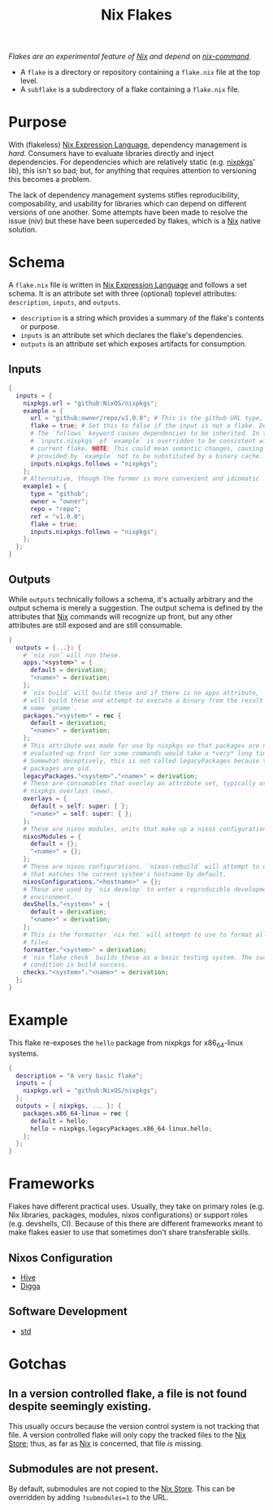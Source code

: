 :PROPERTIES:
:ID:       bf898853-3080-45c8-a290-4461e1d463b5
:END:
#+title: Nix Flakes
#+filetags: :nix:

/Flakes are an experimental feature of [[id:969658ed-3fd5-488d-b9c5-24cbaf37b6ee][Nix]] and depend on [[id:ffce2179-2f28-4f1c-ac7a-2ab3f99907b9][nix-command]]./

+ A =flake= is a directory or repository containing a =flake.nix= file at the
  top level.
+ A =subflake= is a subdirectory of a flake containing a =flake.nix= file.

* Purpose

With (flakeless) [[id:0b96c3ed-3db0-45e6-9ffc-b493c19228d3][Nix Expression Language]], dependency management is /hard/.
Consumers have to evaluate libraries directly and inject dependencies. For
dependencies which are relatively static (e.g. [[id:a77618ab-7a2e-4208-986a-c9b2ae580c3a][nixpkgs]]' lib), this isn't so bad;
but, for anything that requires attention to versioning this becomes a problem.

The lack of dependency management systems stifles reproducibility,
composability, and usability for libraries which can depend on different
versions of one another. Some attempts have been made to resolve the issue (niv)
but these have been superceded by flakes, which is a [[id:969658ed-3fd5-488d-b9c5-24cbaf37b6ee][Nix]] native solution.

* Schema

A =flake.nix= file is written in [[id:0b96c3ed-3db0-45e6-9ffc-b493c19228d3][Nix Expression Language]] and follows a set
schema. It is an attribute set with three (optional) toplevel attributes:
=description=, =inputs=, and =outputs=.

+ =description= is a string which provides a summary of the flake's contents or
  purpose.
+ =inputs= is an attribute set which declares the flake's dependencies.
+ =outputs= is an attribute set which exposes artifacts for consumption.

** Inputs

#+begin_src nix
{
  inputs = {
    nixpkgs.url = "github:NixOS/nixpkgs";
    example = {
      url = "github:owner/repo/v1.0.0"; # This is the github URL type, there are others: https://nixos.org/manual/nix/stable/command-ref/new-cli/nix3-flake.html#types
      flake = true; # Set this to false if the input is not a flake. Defaults to true.
      # The `follows` keyword causes dependencies to be inherited. In this case
      # `inputs.nixpkgs` of `example` is overridden to be consistent with the
      # current flake. NOTE: This could mean semantic changes, causing packages
      # provided by `example` not to be substituted by a binary cache.
      inputs.nixpkgs.follows = "nixpkgs";
    };
    # Alternative, though the former is more convenient and idiomatic
    example1 = {
      type = "github";
      owner = "owner";
      repo = "repo";
      ref = "v1.0.0";
      flake = true;
      inputs.nixpkgs.follows = "nixpkgs";
    };
  };
}
#+end_src

** Outputs

While =outputs= technically follows a schema, it's actually arbitrary and the
output schema is merely a suggestion. The output schema is defined by the
attributes that [[id:969658ed-3fd5-488d-b9c5-24cbaf37b6ee][Nix]] commands will recognize up front, but any other attributes
are still exposed and are still consumable.

#+begin_src nix
{
  outputs = {...}: {
    # `nix run` will run these.
    apps."<system>" = {
      default = derivation;
      "<name>" = derivation;
    };
    # `nix build` will build these and if there is no apps attribute, `nix run`
    # will build these and attempt to execute a binary from the result by the
    # name `pname`.
    packages."<system>" = rec {
      default = derivation;
      "<name>" = derivation;
    };
    # This attribute was made for use by nixpkgs so that packages are not
    # evaluated up front (or some commands would take a *very* long time).
    # Somewhat deceptively, this is not called legacyPackages because the
    # packages are old.
    legacyPackages."<system>"."<name>" = derivation;
    # These are consumables that overlay an attribute set, typically used for
    # nixpkgs overlays (eww).
    overlays = {
      default = self: super: { };
      "<name>" = self: super: { };
    };
    # These are nixos modules, units that make up a nixos configuration.
    nixosModules = {
      default = {};
      "<name>" = {};
    };
    # These are nixos configurations. `nixos-rebuild` will attempt to use one
    # that matches the current system's hostname by default.
    nixosConfigurations."<hostname>" = {};
    # These are used by `nix develop` to enter a reproducible development
    # environment.
    devShells."<system>" = {
      default = derivation;
      "<name>" = derivation;
    };
    # This is the formatter `nix fmt` will attempt to use to format all nix
    # files.
    formatter."<system>" = derivation;
    # `nix flake check` builds these as a basic testing system. The success
    # condition is build success.
    checks."<system>"."<name>" = derivation;
  };
}
#+end_src

* Example

This flake re-exposes the =hello= package from nixpkgs for x86_64-linux systems.

#+begin_src nix
{
  description = "A very basic flake";
  inputs = {
    nixpkgs.url = "github:NixOS/nixpkgs";
  };
  outputs = { nixpkgs, ... }: {
    packages.x86_64-linux = rec {
      default = hello;
      hello = nixpkgs.legacyPackages.x86_64-linux.hello;
    };
  };
}
#+end_src

* Frameworks

Flakes have different practical uses. Usually, they take on primary roles (e.g.
Nix libraries, packages, modules, nixos configurations) or support roles (e.g.
devshells, CI). Because of this there are different frameworks meant to make
flakes easier to use that sometimes don't share transferable skills.

** Nixos Configuration

+ [[id:efe5df8b-1a17-41c8-b632-bd8256be5a6c][Hive]]
+ [[id:00554858-d7a1-4762-816a-864b97bff8cc][Digga]]

** Software Development

+ [[id:dd27fcb4-7891-444f-940e-d914a9cba507][std]]

* Gotchas
** In a version controlled flake, a file is not found despite seemingly existing.

This usually occurs because the version control system is not tracking that
file. A version controlled flake will only copy the tracked files to the [[id:5cfe20a7-9719-4d9a-804e-6e53f5cd45ba][Nix
Store]]; thus, as far as [[id:969658ed-3fd5-488d-b9c5-24cbaf37b6ee][Nix]] is concerned, that file /is/ missing.

** Submodules are not present.

By default, submodules are not copied to the [[id:5cfe20a7-9719-4d9a-804e-6e53f5cd45ba][Nix Store]]. This can be overridden
by adding ~?submodules=1~ to the URL.
